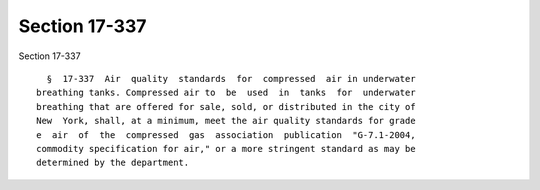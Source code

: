 Section 17-337
==============

Section 17-337 ::    
        
     
        §  17-337  Air  quality  standards  for  compressed  air in underwater
      breathing tanks. Compressed air to  be  used  in  tanks  for  underwater
      breathing that are offered for sale, sold, or distributed in the city of
      New  York, shall, at a minimum, meet the air quality standards for grade
      e  air  of  the  compressed  gas  association  publication  "G-7.1-2004,
      commodity specification for air," or a more stringent standard as may be
      determined by the department.
    
    
    
    
    
    
    